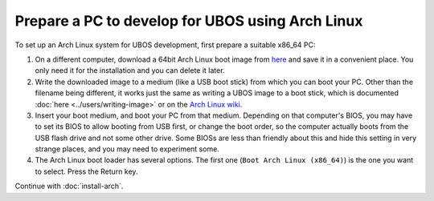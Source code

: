 Prepare a PC to develop for UBOS using Arch Linux
=================================================

To set up an Arch Linux system for UBOS development, first prepare
a suitable x86_64 PC:

#. On a different computer, download a 64bit Arch Linux boot image from
   `here <https://www.archlinux.org/download/>`_ and save it in a convenient
   place. You only need it for the installation and you can delete it later.

#. Write the downloaded image to a medium (like a USB boot stick) from which you can boot
   your PC. Other than the filename being different, it works just the same as writing a
   UBOS image to a boot stick, which is documented
   :doc:`here <../users/writing-image>` or on the
   `Arch Linux wiki <https://wiki.archlinux.org/index.php/USB_flash_installation_media>`_.

#. Insert your boot medium, and boot your PC from that medium. Depending on that computer's BIOS,
   you may have to set its BIOS to allow booting from USB first, or change the boot order, so the
   computer actually boots from the USB flash drive and not some other drive. Some BIOSs
   are less than friendly about this and hide this setting in very strange places, and
   you may need to experiment some.

#. The Arch Linux boot loader has several options. The first one (``Boot Arch Linux (x86_64)``)
   is the one you want to select. Press the Return key.

Continue with :doc:`install-arch`.
